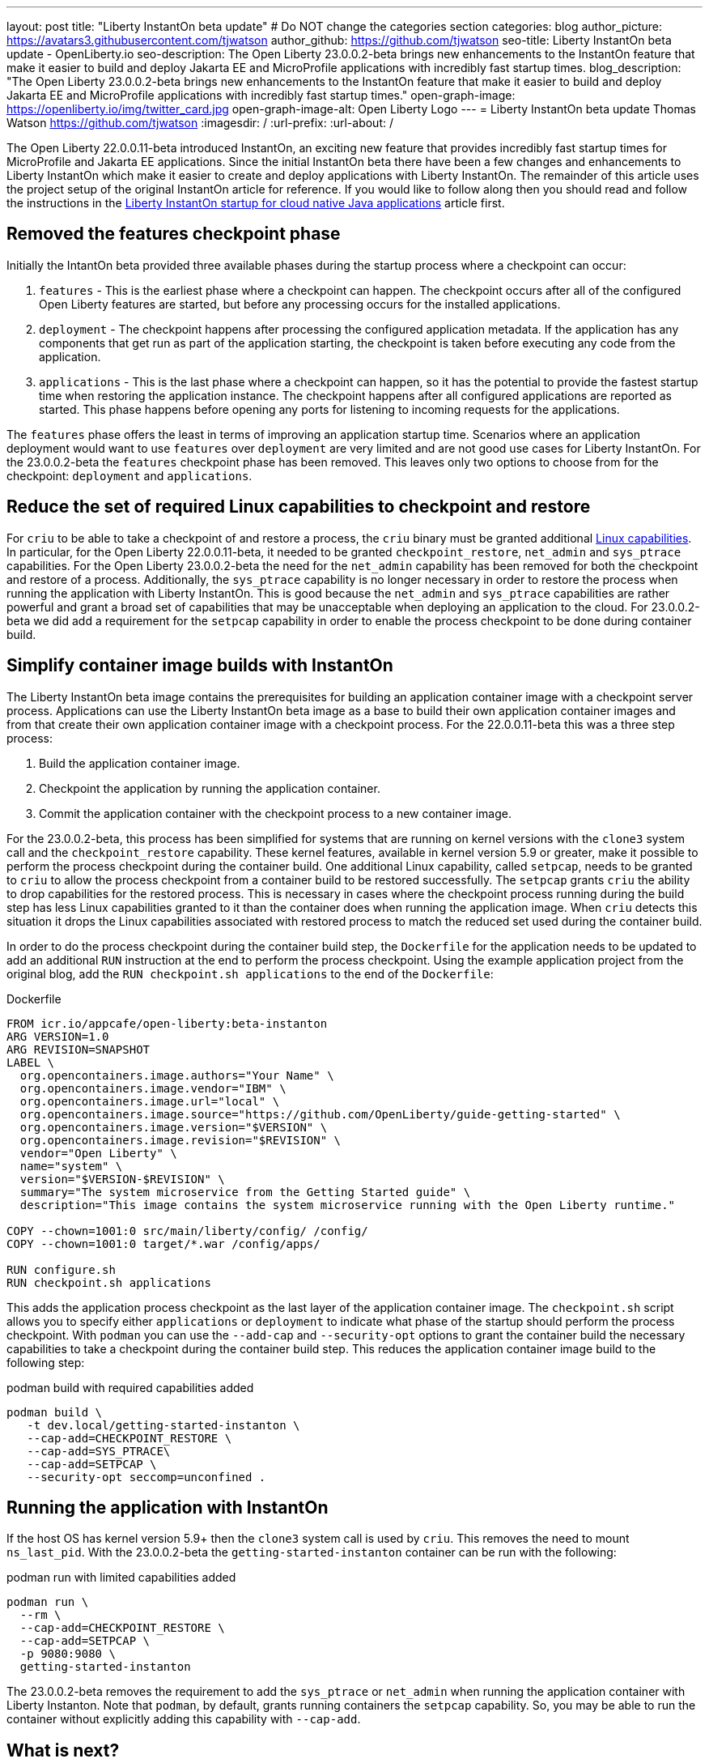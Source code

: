 ---
layout: post
title: "Liberty InstantOn beta update"
# Do NOT change the categories section
categories: blog
author_picture: https://avatars3.githubusercontent.com/tjwatson
author_github: https://github.com/tjwatson
seo-title: Liberty InstantOn beta update - OpenLiberty.io
seo-description: The Open Liberty 23.0.0.2-beta brings new enhancements to the InstantOn feature that make it easier to build and deploy Jakarta EE and MicroProfile applications with incredibly fast startup times.
blog_description: "The Open Liberty 23.0.0.2-beta brings new enhancements to the InstantOn feature that make it easier to build and deploy Jakarta EE and MicroProfile applications with incredibly fast startup times."
open-graph-image: https://openliberty.io/img/twitter_card.jpg
open-graph-image-alt: Open Liberty Logo
---
= Liberty InstantOn beta update
Thomas Watson <https://github.com/tjwatson>
:imagesdir: /
:url-prefix:
:url-about: /

The Open Liberty 22.0.0.11-beta introduced InstantOn, an exciting new feature that provides incredibly fast startup times for MicroProfile and Jakarta EE applications. Since the initial InstantOn beta there have been a few changes and enhancements to Liberty InstantOn which make it easier to create and deploy applications with Liberty InstantOn. The remainder of this article uses the project setup of the original InstantOn article for reference.  If you would like to follow along then you should read and follow the instructions in the link:https://openliberty.io/blog/2022/09/29/instant-on-beta.html[Liberty InstantOn startup for cloud native Java applications] article first.

== Removed the features checkpoint phase

Initially the IntantOn beta provided three available phases during the startup process where a checkpoint can occur:

1. `features` - This is the earliest phase where a checkpoint can happen.  The checkpoint occurs after all of the configured Open Liberty features are started, but before any processing occurs for the installed applications.
2. `deployment` - The checkpoint happens after processing the configured application metadata.  If the application has any components that get run as part of the application starting, the checkpoint is taken before executing any code from the application.
3. `applications` - This is the last phase where a checkpoint can happen, so it has the potential to provide the fastest startup time when restoring the application instance. The checkpoint happens after all configured applications are reported as started.  This phase happens before opening any ports for listening to incoming requests for the applications.

The `features` phase offers the least in terms of improving an application startup time. Scenarios where an application deployment would want to use `features` over `deployment` are very limited and are not good use cases for Liberty InstantOn. For the 23.0.0.2-beta the `features` checkpoint phase has been removed.  This leaves only two options to choose from for the checkpoint: `deployment` and `applications`. 

== Reduce the set of required Linux capabilities to checkpoint and restore

For `criu` to be able to take a checkpoint of and restore a process, the `criu` binary must be granted additional link:https://access.redhat.com/documentation/en-us/red_hat_enterprise_linux_atomic_host/7/html/container_security_guide/linux_capabilities_and_seccomp[Linux capabilities]. In particular, for the Open Liberty 22.0.0.11-beta, it needed to be granted `checkpoint_restore`, `net_admin` and `sys_ptrace` capabilities. For the Open Liberty 23.0.0.2-beta the need for the `net_admin` capability has been removed for both the checkpoint and restore of a process. Additionally, the `sys_ptrace` capability is no longer necessary in order to restore the process when running the application with Liberty InstantOn. This is good because the `net_admin` and `sys_ptrace` capabilities are rather powerful and grant a broad set of capabilities that may be unacceptable when deploying an application to the cloud. For 23.0.0.2-beta we did add a requirement for the `setpcap` capability in order to enable the process checkpoint to be done during container build.

== Simplify container image builds with InstantOn

The Liberty InstantOn beta image contains the prerequisites for building an application container image with a checkpoint server process.  Applications can use the Liberty InstantOn beta image as a base to build their own application container images and from that create their own application container image with a checkpoint process. For the 22.0.0.11-beta this was a three step process:

1. Build the application container image.
2. Checkpoint the application by running the application container.
3. Commit the application container with the checkpoint process to a new container image.

For the 23.0.0.2-beta, this process has been simplified for systems that are running on kernel versions with the `clone3` system call and the `checkpoint_restore` capability. These kernel features, available in kernel version 5.9 or greater, make it possible to perform the process checkpoint during the container build. One additional Linux capability, called `setpcap`, needs to be granted to `criu` to allow the process checkpoint from a container build to be restored successfully. The `setpcap` grants `criu` the ability to drop capabilities for the restored process. This is necessary in cases where the checkpoint process running during the build step has less Linux capabilities granted to it than the container does when running the application image. When `criu` detects this situation it drops the Linux capabilities associated with restored process to match the reduced set used during the container build.

In order to do the process checkpoint during the container build step, the `Dockerfile` for the application needs to be updated to add an additional `RUN` instruction at the end to perform the process checkpoint. Using the example application project from the original blog, add the `RUN checkpoint.sh applications` to the end of the `Dockerfile`:

.Dockerfile
[source]
----
FROM icr.io/appcafe/open-liberty:beta-instanton
ARG VERSION=1.0
ARG REVISION=SNAPSHOT
LABEL \
  org.opencontainers.image.authors="Your Name" \
  org.opencontainers.image.vendor="IBM" \
  org.opencontainers.image.url="local" \
  org.opencontainers.image.source="https://github.com/OpenLiberty/guide-getting-started" \
  org.opencontainers.image.version="$VERSION" \
  org.opencontainers.image.revision="$REVISION" \
  vendor="Open Liberty" \
  name="system" \
  version="$VERSION-$REVISION" \
  summary="The system microservice from the Getting Started guide" \
  description="This image contains the system microservice running with the Open Liberty runtime."

COPY --chown=1001:0 src/main/liberty/config/ /config/
COPY --chown=1001:0 target/*.war /config/apps/

RUN configure.sh
RUN checkpoint.sh applications
----

This adds the application process checkpoint as the last layer of the application container image. The `checkpoint.sh` script allows you to specify either `applications` or `deployment` to indicate what phase of the startup should perform the process checkpoint. With `podman` you can use the `--add-cap` and `--security-opt` options to grant the container build the necessary capabilities to take a checkpoint during the container build step. This reduces the application container image build to the following step:

.podman build with required capabilities added
[source]
----
podman build \
   -t dev.local/getting-started-instanton \
   --cap-add=CHECKPOINT_RESTORE \
   --cap-add=SYS_PTRACE\
   --cap-add=SETPCAP \
   --security-opt seccomp=unconfined .
----

== Running the application with InstantOn

If the host OS has kernel version 5.9+ then the `clone3` system call is used by `criu`. This removes the need to mount `ns_last_pid`. With the 23.0.0.2-beta the `getting-started-instanton` container can be run with the following:

.podman run with limited capabilities added
[source]
----
podman run \
  --rm \
  --cap-add=CHECKPOINT_RESTORE \
  --cap-add=SETPCAP \
  -p 9080:9080 \
  getting-started-instanton
----

The 23.0.0.2-beta removes the requirement to add the `sys_ptrace` or `net_admin` when running the application container with Liberty Instanton. Note that `podman`, by default, grants running containers the `setpcap` capability. So, you may be able to run the container without explicitly adding this capability with `--cap-add`.

== What is next?

As you can see, we have been continuing to refine the InstantOn beta to make it easier to consume. Stay tuned for more updates in coming beta releases, including how to deploy InstantOn to public clouds like AWS. If you have any requests or suggestions, we would love to hear from you!

// // // // // // // //
// LINKS
//
// OpenLiberty.io site links:
// link:/guides/microprofile-rest-client.html[Consuming RESTful Java microservices]
// 
// Off-site links:
// link:https://openapi-generator.tech/docs/installation#jar[Download Instructions]
//
// // // // // // // //
